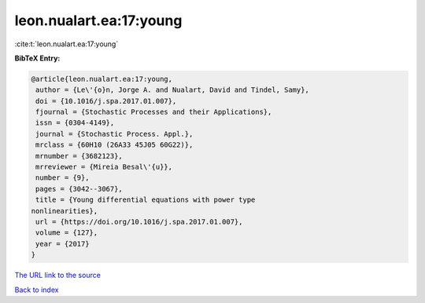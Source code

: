 leon.nualart.ea:17:young
========================

:cite:t:`leon.nualart.ea:17:young`

**BibTeX Entry:**

.. code-block:: bibtex

   @article{leon.nualart.ea:17:young,
    author = {Le\'{o}n, Jorge A. and Nualart, David and Tindel, Samy},
    doi = {10.1016/j.spa.2017.01.007},
    fjournal = {Stochastic Processes and their Applications},
    issn = {0304-4149},
    journal = {Stochastic Process. Appl.},
    mrclass = {60H10 (26A33 45J05 60G22)},
    mrnumber = {3682123},
    mrreviewer = {Mireia Besal\'{u}},
    number = {9},
    pages = {3042--3067},
    title = {Young differential equations with power type
   nonlinearities},
    url = {https://doi.org/10.1016/j.spa.2017.01.007},
    volume = {127},
    year = {2017}
   }
`The URL link to the source <ttps://doi.org/10.1016/j.spa.2017.01.007}>`_


`Back to index <../By-Cite-Keys.html>`_
